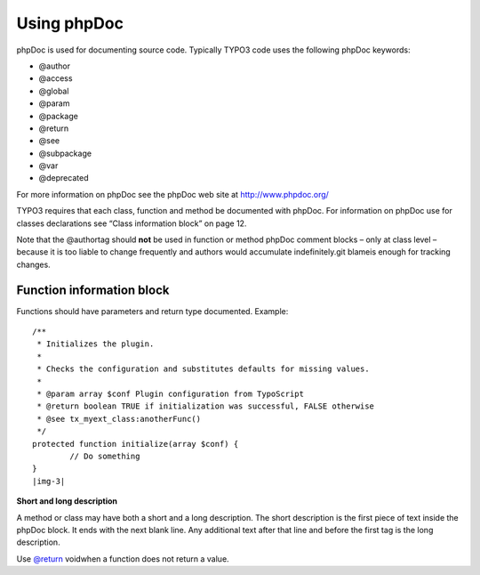 ﻿.. include:: Images.txt

.. ==================================================
.. FOR YOUR INFORMATION
.. --------------------------------------------------
.. -*- coding: utf-8 -*- with BOM.

.. ==================================================
.. DEFINE SOME TEXTROLES
.. --------------------------------------------------
.. role::   underline
.. role::   typoscript(code)
.. role::   ts(typoscript)
   :class:  typoscript
.. role::   php(code)


Using phpDoc
^^^^^^^^^^^^

phpDoc is used for documenting source code. Typically TYPO3 code uses
the following phpDoc keywords:

- @author

- @access

- @global

- @param

- @package

- @return

- @see

- @subpackage

- @var

- @deprecated

For more information on phpDoc see the phpDoc web site at
`http://www.phpdoc.org/ <http://www.phpdoc.org/>`_

TYPO3 requires that each class, function and method be documented with
phpDoc. For information on phpDoc use for classes declarations see
“Class information block” on page 12.

Note that the @authortag should  **not** be used in function or method
phpDoc comment blocks – only at class level – because it is too liable
to change frequently and authors would accumulate indefinitely.git
blameis enough for tracking changes.


Function information block
""""""""""""""""""""""""""

Functions should have parameters and return type documented. Example:

::

   /**
    * Initializes the plugin.
    *
    * Checks the configuration and substitutes defaults for missing values.
    *
    * @param array $conf Plugin configuration from TypoScript
    * @return boolean TRUE if initialization was successful, FALSE otherwise 
    * @see tx_myext_class:anotherFunc()
    */
   protected function initialize(array $conf) {
           // Do something
   }
   |img-3| 

**Short and long description**

A method or class may have both a short and a long description. The
short description is the first piece of text inside the phpDoc block.
It ends with the next blank line. Any additional text after that line
and before the first tag is the long description.

Use  `@return <mailto:v@return>`_ voidwhen a function does not return
a value.

